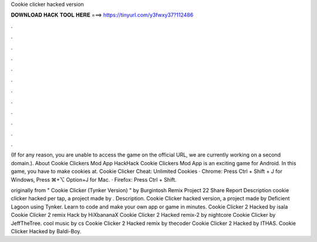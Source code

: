 Cookie clicker hacked version



𝐃𝐎𝐖𝐍𝐋𝐎𝐀𝐃 𝐇𝐀𝐂𝐊 𝐓𝐎𝐎𝐋 𝐇𝐄𝐑𝐄 ===> https://tinyurl.com/y3fwxy37?112486



.



.



.



.



.



.



.



.



.



.



.



.

(If for any reason, you are unable to access the game on the official URL, we are currently working on a second domain.). About Cookie Clickers Mod App HackHack Cookie Clickers Mod App is an exciting game for Android. In this game, you have to make cookies at. Cookie Clicker Cheat: Unlimited Cookies · Chrome: Press Ctrl + Shift + J for Windows, Press ⌘+⌥ Option+J for Mac. · Firefox: Press Ctrl + Shift.

originally from " Cookie Clicker (Tynker Version) " by Burgintosh Remix Project 22 Share Report Description cookie clicker hacked per tap, a project made by . Description. Cookie Clicker hacked version, a project made by Deficient Lagoon using Tynker. Learn to code and make your own app or game in minutes. Cookie Clicker 2 Hacked by isala Cookie Clicker 2 remix Hack by HiXbananaX Cookie Clicker 2 Hacked remix-2 by nightcore Cookie Clicker by JeffTheTree. cool music by cs Cookie Clicker 2 Hacked remix by thecoder Cookie Clicker 2 Hacked by ITHAS. Cookie Clicker Hacked by Baldi-Boy.
